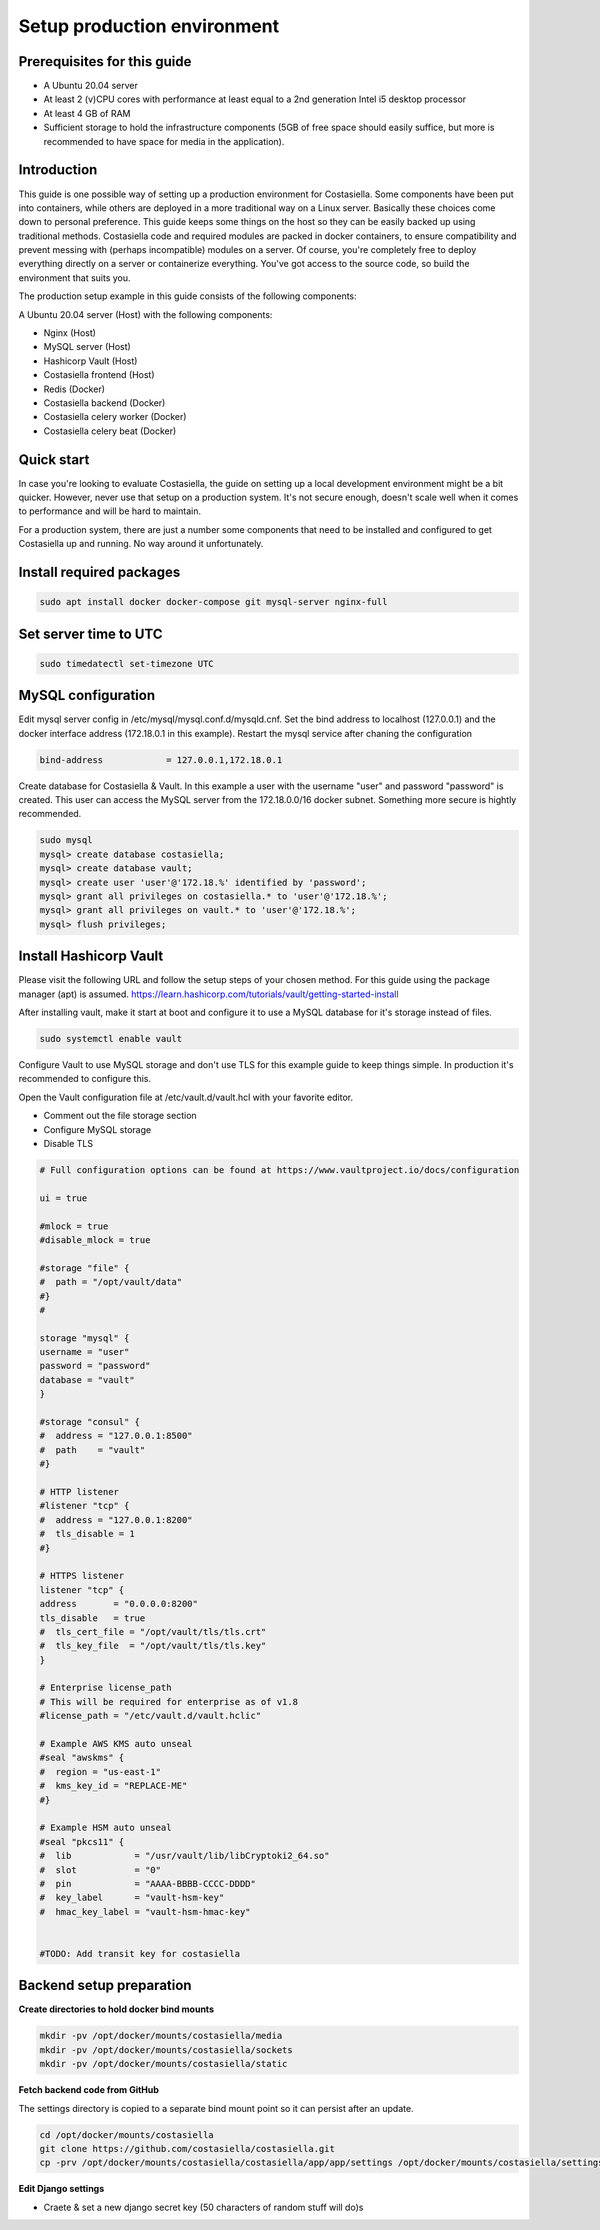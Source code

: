 Setup production environment
=============================

Prerequisites for this guide
----------------------------


- A Ubuntu 20.04 server
- At least 2 (v)CPU cores with performance at least equal to a 2nd generation Intel i5 desktop processor
- At least 4 GB of RAM
- Sufficient storage to hold the infrastructure components (5GB of free space should easily suffice, but more is recommended to have space for media in the application).


Introduction
----------------

This guide is one possible way of setting up a production environment for Costasiella.
Some components have been put into containers, while others are deployed in a more traditional way on a Linux server. 
Basically these choices come down to personal preference. This guide keeps some things on the host so they can be easily backed up using traditional methods.
Costasiella code and required modules are packed in docker containers, to ensure compatibility and prevent messing with (perhaps incompatible) modules on a server.  
Of course, you're completely free to deploy everything directly on a server or containerize everything. 
You've got access to the source code, so build the environment that suits you.

The production setup example in this guide consists of the following components:

A Ubuntu 20.04 server (Host) with the following components:

- Nginx (Host)
- MySQL server (Host)
- Hashicorp Vault (Host)
- Costasiella frontend (Host)
- Redis (Docker)
- Costasiella backend (Docker)
- Costasiella celery worker (Docker)
- Costasiella celery beat (Docker)

Quick start
-----------

In case you're looking to evaluate Costasiella, the guide on setting up a local development environment might be a bit quicker.
However, never use that setup on a production system. It's not secure enough, doesn't scale well when it comes to performance and will be hard to maintain.

For a production system, there are just a number some components that need to be installed and configured to get Costasiella up and running.
No way around it unfortunately.

Install required packages
-------------------------

.. code-block:: bash
    
    sudo apt install docker docker-compose git mysql-server nginx-full

Set server time to UTC
----------------------

.. code-block:: bash

    sudo timedatectl set-timezone UTC


MySQL configuration
-------------------

Edit mysql server config in /etc/mysql/mysql.conf.d/mysqld.cnf.
Set the bind address to localhost (127.0.0.1) and the docker interface address (172.18.0.1 in this example).
Restart the mysql service after chaning the configuration

.. code-block:: bash

    bind-address            = 127.0.0.1,172.18.0.1


Create database for Costasiella & Vault.
In this example a user with the username "user" and password "password" is created. 
This user can access the MySQL server from the 172.18.0.0/16 docker subnet.
Something more secure is hightly recommended.

.. code-block:: bash

    sudo mysql
    mysql> create database costasiella;
    mysql> create database vault;
    mysql> create user 'user'@'172.18.%' identified by 'password';
    mysql> grant all privileges on costasiella.* to 'user'@'172.18.%';
    mysql> grant all privileges on vault.* to 'user'@'172.18.%';
    mysql> flush privileges;


Install Hashicorp Vault
-------------------------

Please visit the following URL and follow the setup steps of your chosen method. For this guide using the package manager (apt) is assumed.
https://learn.hashicorp.com/tutorials/vault/getting-started-install

After installing vault, make it start at boot and configure it to use a MySQL database for it's storage instead of files. 

.. code-block:: bash

    sudo systemctl enable vault

Configure Vault to use MySQL storage and don't use TLS for this example guide to keep things simple. 
In production it's recommended to configure this.

Open the Vault configuration file at /etc/vault.d/vault.hcl with your favorite editor.

- Comment out the file storage section
- Configure MySQL storage
- Disable TLS

.. code-block:: bash

    # Full configuration options can be found at https://www.vaultproject.io/docs/configuration

    ui = true

    #mlock = true
    #disable_mlock = true

    #storage "file" {
    #  path = "/opt/vault/data"
    #}
    #

    storage "mysql" {
    username = "user"
    password = "password"
    database = "vault"
    }

    #storage "consul" {
    #  address = "127.0.0.1:8500"
    #  path    = "vault"
    #}

    # HTTP listener
    #listener "tcp" {
    #  address = "127.0.0.1:8200"
    #  tls_disable = 1
    #}

    # HTTPS listener
    listener "tcp" {
    address       = "0.0.0.0:8200"
    tls_disable   = true
    #  tls_cert_file = "/opt/vault/tls/tls.crt"
    #  tls_key_file  = "/opt/vault/tls/tls.key"
    }

    # Enterprise license_path
    # This will be required for enterprise as of v1.8
    #license_path = "/etc/vault.d/vault.hclic"

    # Example AWS KMS auto unseal
    #seal "awskms" {
    #  region = "us-east-1"
    #  kms_key_id = "REPLACE-ME"
    #}

    # Example HSM auto unseal
    #seal "pkcs11" {
    #  lib            = "/usr/vault/lib/libCryptoki2_64.so"
    #  slot           = "0"
    #  pin            = "AAAA-BBBB-CCCC-DDDD"
    #  key_label      = "vault-hsm-key"
    #  hmac_key_label = "vault-hsm-hmac-key"


    #TODO: Add transit key for costasiella

Backend setup preparation
-------------------------

**Create directories to hold docker bind mounts**

.. code-block:: bash

    mkdir -pv /opt/docker/mounts/costasiella/media
    mkdir -pv /opt/docker/mounts/costasiella/sockets
    mkdir -pv /opt/docker/mounts/costasiella/static

**Fetch backend code from GitHub**

The settings directory is copied to a separate bind mount point so it can persist after an update.

.. code-block:: bash

    cd /opt/docker/mounts/costasiella
    git clone https://github.com/costasiella/costasiella.git
    cp -prv /opt/docker/mounts/costasiella/costasiella/app/app/settings /opt/docker/mounts/costasiella/settings

**Edit Django settings**

.. code-block:: bash


- Craete & set a new django secret key (50 characters of random stuff will do)s